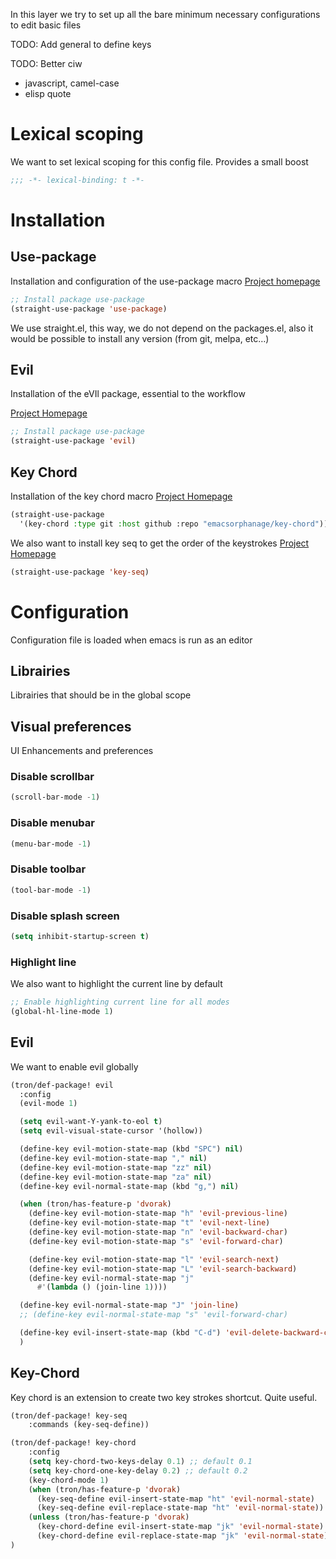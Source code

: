 In this layer we try to set up all the bare minimum necessary configurations
to edit basic files

TODO: Add general to define keys

TODO: Better ciw
- javascript, camel-case
- elisp quote

* Lexical scoping
We want to set lexical scoping for this config file.
Provides a small boost

#+BEGIN_SRC emacs-lisp :tangle config.el
  ;;; -*- lexical-binding: t -*-
#+END_SRC
* Installation
** Use-package
Installation and configuration of the use-package macro
[[https://github.com/jwiegley/use-package][Project homepage]]


#+BEGIN_SRC emacs-lisp :tangle install.el
;; Install package use-package
(straight-use-package 'use-package)
#+END_SRC

We use straight.el, this way, we do not depend on the packages.el, also
it would be possible to install any version (from git, melpa, etc...)
** Evil
Installation of the eVIl package, essential to the workflow

[[https://github.com/emacs-evil/evil][Project Homepage]]

#+BEGIN_SRC emacs-lisp :tangle install.el
;; Install package use-package
(straight-use-package 'evil)
#+END_SRC

** Key Chord
Installation of the key chord macro
[[https://www.emacswiki.org/emacs/KeyChord][Project Homepage]]

#+BEGIN_SRC emacs-lisp :tangle install.el
(straight-use-package
  '(key-chord :type git :host github :repo "emacsorphanage/key-chord"))
#+END_SRC

We also want to install key seq to get the order of the keystrokes
[[https://github.com/vlevit/key-seq.el][Project Homepage]]

#+BEGIN_SRC emacs-lisp :tangle install.el
(straight-use-package 'key-seq)
#+END_SRC

* Configuration
Configuration file is loaded when emacs is run as an editor
** Librairies
Librairies that should be in the global scope

** Visual preferences
UI Enhancements and preferences
*** Disable scrollbar
#+BEGIN_SRC emacs-lisp :tangle config.el
(scroll-bar-mode -1)
#+END_SRC
*** Disable menubar
#+BEGIN_SRC emacs-lisp :tangle config.el
(menu-bar-mode -1)
#+END_SRC
*** Disable toolbar
#+BEGIN_SRC emacs-lisp :tangle config.el
(tool-bar-mode -1)
#+END_SRC
*** Disable splash screen
#+BEGIN_SRC emacs-lisp :tangle config.el
(setq inhibit-startup-screen t)
#+END_SRC
*** Highlight line
We also want to highlight the current line by default

#+BEGIN_SRC emacs-lisp :tangle config.el
;; Enable highlighting current line for all modes
(global-hl-line-mode 1)
#+END_SRC

** Evil
We want to enable evil globally

#+BEGIN_SRC emacs-lisp :tangle config.el
(tron/def-package! evil
  :config
  (evil-mode 1)

  (setq evil-want-Y-yank-to-eol t)
  (setq evil-visual-state-cursor '(hollow))

  (define-key evil-motion-state-map (kbd "SPC") nil)
  (define-key evil-motion-state-map "," nil)
  (define-key evil-motion-state-map "zz" nil)
  (define-key evil-motion-state-map "za" nil)
  (define-key evil-normal-state-map (kbd "g,") nil)

  (when (tron/has-feature-p 'dvorak)
    (define-key evil-motion-state-map "h" 'evil-previous-line)
    (define-key evil-motion-state-map "t" 'evil-next-line)
    (define-key evil-motion-state-map "n" 'evil-backward-char)
    (define-key evil-motion-state-map "s" 'evil-forward-char)

    (define-key evil-motion-state-map "l" 'evil-search-next)
    (define-key evil-motion-state-map "L" 'evil-search-backward)
    (define-key evil-normal-state-map "j"
      #'(lambda () (join-line 1))))

  (define-key evil-normal-state-map "J" 'join-line)
  ;; (define-key evil-normal-state-map "s" 'evil-forward-char)

  (define-key evil-insert-state-map (kbd "C-d") 'evil-delete-backward-char)
  )
#+END_SRC
** Key-Chord
Key chord is an extension to create two key strokes shortcut. Quite useful.

#+BEGIN_SRC emacs-lisp :tangle config.el
(tron/def-package! key-seq
    :commands (key-seq-define))

(tron/def-package! key-chord
    :config
    (setq key-chord-two-keys-delay 0.1) ;; default 0.1
    (setq key-chord-one-key-delay 0.2) ;; default 0.2
    (key-chord-mode 1)
    (when (tron/has-feature-p 'dvorak)
      (key-seq-define evil-insert-state-map "ht" 'evil-normal-state)
      (key-seq-define evil-replace-state-map "ht" 'evil-normal-state))
    (unless (tron/has-feature-p 'dvorak)
      (key-chord-define evil-insert-state-map "jk" 'evil-normal-state)
      (key-chord-define evil-replace-state-map "jk" 'evil-normal-state))
)
#+END_SRC
